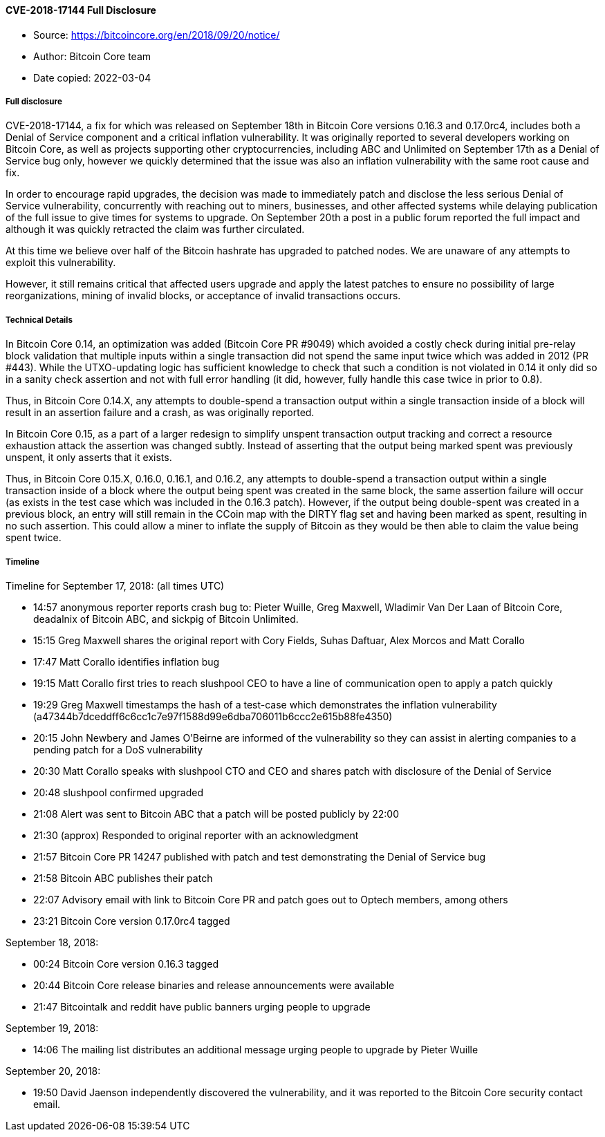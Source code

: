 ==== CVE-2018-17144 Full Disclosure

****

* Source: https://bitcoincore.org/en/2018/09/20/notice/
* Author: Bitcoin Core team
* Date copied: 2022-03-04
****

===== Full disclosure

CVE-2018-17144, a fix for which was released on September 18th in Bitcoin Core versions 0.16.3 and 0.17.0rc4, includes both a Denial of Service component and a critical inflation vulnerability. It was originally reported to several developers working on Bitcoin Core, as well as projects supporting other cryptocurrencies, including ABC and Unlimited on September 17th as a Denial of Service bug only, however we quickly determined that the issue was also an inflation vulnerability with the same root cause and fix.

In order to encourage rapid upgrades, the decision was made to immediately patch and disclose the less serious Denial of Service vulnerability, concurrently with reaching out to miners, businesses, and other affected systems while delaying publication of the full issue to give times for systems to upgrade. On September 20th a post in a public forum reported the full impact and although it was quickly retracted the claim was further circulated.

At this time we believe over half of the Bitcoin hashrate has upgraded to patched nodes. We are unaware of any attempts to exploit this vulnerability.

However, it still remains critical that affected users upgrade and apply the latest patches to ensure no possibility of large reorganizations, mining of invalid blocks, or acceptance of invalid transactions occurs.

===== Technical Details

In Bitcoin Core 0.14, an optimization was added (Bitcoin Core PR #9049) which avoided a costly check during initial pre-relay block validation that multiple inputs within a single transaction did not spend the same input twice which was added in 2012 (PR #443). While the UTXO-updating logic has sufficient knowledge to check that such a condition is not violated in 0.14 it only did so in a sanity check assertion and not with full error handling (it did, however, fully handle this case twice in prior to 0.8).

Thus, in Bitcoin Core 0.14.X, any attempts to double-spend a transaction output within a single transaction inside of a block will result in an assertion failure and a crash, as was originally reported.

In Bitcoin Core 0.15, as a part of a larger redesign to simplify unspent transaction output tracking and correct a resource exhaustion attack the assertion was changed subtly. Instead of asserting that the output being marked spent was previously unspent, it only asserts that it exists.

Thus, in Bitcoin Core 0.15.X, 0.16.0, 0.16.1, and 0.16.2, any attempts to double-spend a transaction output within a single transaction inside of a block where the output being spent was created in the same block, the same assertion failure will occur (as exists in the test case which was included in the 0.16.3 patch). However, if the output being double-spent was created in a previous block, an entry will still remain in the CCoin map with the DIRTY flag set and having been marked as spent, resulting in no such assertion. This could allow a miner to inflate the supply of Bitcoin as they would be then able to claim the value being spent twice.

===== Timeline

Timeline for September 17, 2018: (all times UTC)

* 14:57 anonymous reporter reports crash bug to: Pieter Wuille, Greg Maxwell, Wladimir Van Der Laan of Bitcoin Core, deadalnix of Bitcoin ABC, and sickpig of Bitcoin Unlimited.
* 15:15 Greg Maxwell shares the original report with Cory Fields, Suhas Daftuar, Alex Morcos and Matt Corallo
* 17:47 Matt Corallo identifies inflation bug
* 19:15 Matt Corallo first tries to reach slushpool CEO to have a line of communication open to apply a patch quickly
* 19:29 Greg Maxwell timestamps the hash of a test-case which demonstrates the inflation vulnerability (a47344b7dceddff6c6cc1c7e97f1588d99e6dba706011b6ccc2e615b88fe4350)
* 20:15 John Newbery and James O’Beirne are informed of the vulnerability so they can assist in alerting companies to a pending patch for a DoS vulnerability
* 20:30 Matt Corallo speaks with slushpool CTO and CEO and shares patch with disclosure of the Denial of Service
* 20:48 slushpool confirmed upgraded
* 21:08 Alert was sent to Bitcoin ABC that a patch will be posted publicly by 22:00
* 21:30 (approx) Responded to original reporter with an acknowledgment
* 21:57 Bitcoin Core PR 14247 published with patch and test demonstrating the Denial of Service bug
* 21:58 Bitcoin ABC publishes their patch
* 22:07 Advisory email with link to Bitcoin Core PR and patch goes out to Optech members, among others
* 23:21 Bitcoin Core version 0.17.0rc4 tagged

September 18, 2018:

* 00:24 Bitcoin Core version 0.16.3 tagged
* 20:44 Bitcoin Core release binaries and release announcements were available
* 21:47 Bitcointalk and reddit have public banners urging people to upgrade

September 19, 2018:

* 14:06 The mailing list distributes an additional message urging people to upgrade by Pieter Wuille

September 20, 2018:

* 19:50 David Jaenson independently discovered the vulnerability, and it was reported to the Bitcoin Core security contact email.
